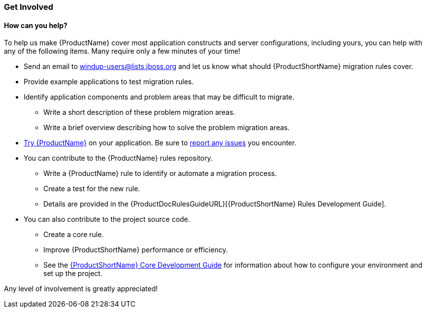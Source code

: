 


:ProductDocCoreGuideURL: http://windup.github.io/windup/docs/latest/html/WindupCoreDevelopmentGuide.html

[[Get-Involved]]
=== Get Involved

==== How can you help?

To help us make {ProductName} cover most application constructs and server configurations, including yours, you can help with any of the following items. Many require only a few minutes of your time!

* Send an email to windup-users@lists.jboss.org and let us know what should {ProductShortName} migration rules  cover.
* Provide example applications to test migration rules.
* Identify application components and problem areas that may be difficult to migrate.
** Write a short description of these problem migration areas.
** Write a brief overview describing how to solve the problem migration areas.
* xref:Execute[Try {ProductName}] on your application. Be sure to xref:Report-Issues[report any issues] you encounter.
* You can contribute to the {ProductName} rules repository. 
** Write a {ProductName} rule to identify or automate a migration process.
** Create a test for the new rule.
** Details are provided in the {ProductDocRulesGuideURL}[{ProductShortName} Rules Development Guide].
* You can also contribute to the project source code. 
** Create a core rule.
** Improve {ProductShortName} performance or efficiency.
** See the {ProductDocCoreGuideURL}[{ProductShortName} Core Development Guide] for information about how to configure your environment and set up the project.

Any level of involvement is greatly appreciated!

